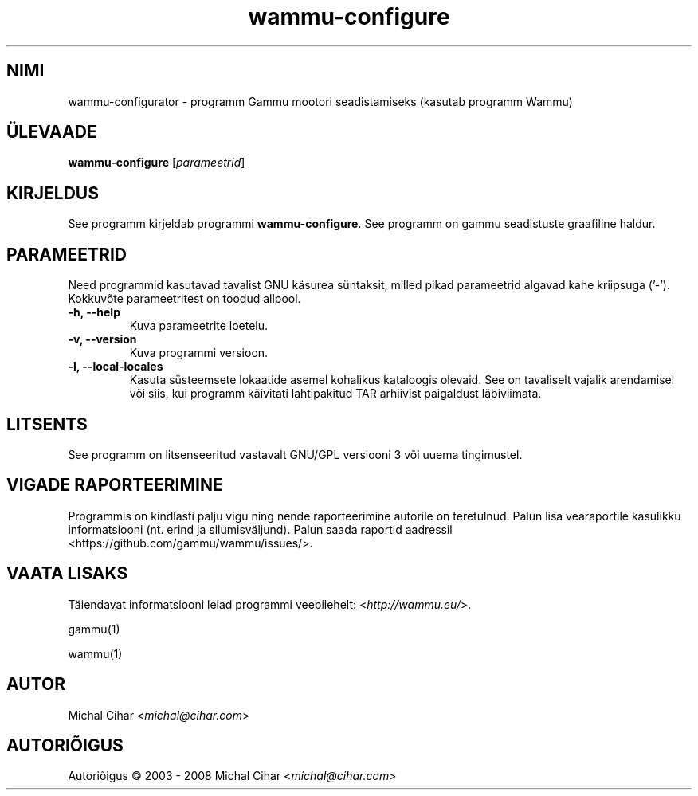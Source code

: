 .\"*******************************************************************
.\"
.\" This file was generated with po4a. Translate the source file.
.\"
.\"*******************************************************************
.TH wammu\-configure 1 24.01.2005 "Mobiiltelefoni halduri seadistaja" 

.SH NIMI
wammu\-configurator \- programm Gammu mootori seadistamiseks (kasutab programm
Wammu)

.SH ÜLEVAADE
\fBwammu\-configure\fP [\fIparameetrid\fP]
.br

.SH KIRJELDUS
See programm kirjeldab programmi \fBwammu\-configure\fP. See programm on gammu
seadistuste graafiline haldur.

.SH PARAMEETRID
Need programmid kasutavad tavalist GNU käsurea süntaksit, milled pikad
parameetrid algavad kahe kriipsuga ('\-'). Kokkuvõte parameetritest on toodud
allpool.
.TP 
\fB\-h, \-\-help\fP
Kuva parameetrite loetelu.
.TP 
\fB\-v, \-\-version\fP
Kuva programmi versioon.
.TP 
\fB\-l, \-\-local\-locales\fP
Kasuta süsteemsete lokaatide asemel kohalikus kataloogis olevaid. See on
tavaliselt vajalik arendamisel või siis, kui programm käivitati lahtipakitud
TAR arhiivist paigaldust läbiviimata.

.SH LITSENTS
See programm on litsenseeritud vastavalt GNU/GPL versiooni 3 või uuema
tingimustel.

.SH "VIGADE RAPORTEERIMINE"
Programmis on kindlasti palju vigu ning nende raporteerimine autorile on
teretulnud. Palun lisa vearaportile kasulikku informatsiooni (nt. erind ja
silumisväljund). Palun saada raportid aadressil
<https://github.com/gammu/wammu/issues/>.

.SH "VAATA LISAKS"
Täiendavat informatsiooni leiad programmi veebilehelt:
<\fIhttp://wammu.eu/\fP>.

gammu(1)

wammu(1)

.SH AUTOR
Michal Cihar <\fImichal@cihar.com\fP>
.SH AUTORIÕIGUS
Autoriõigus \(co 2003 \- 2008 Michal Cihar <\fImichal@cihar.com\fP>

